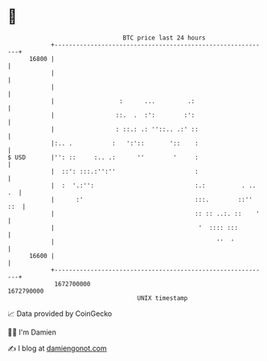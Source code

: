 * 👋

#+begin_example
                                   BTC price last 24 hours                    
               +------------------------------------------------------------+ 
         16800 |                                                            | 
               |                                                            | 
               |                                                            | 
               |                  :      ...         .:                     | 
               |                 ::.  .  :':        :':                     | 
               |                 : ::.: .: ''::.. .:' ::                    | 
               |:.. .           :   ':'::       '::    :                    | 
   $ USD       |'': ::     :.. .:      ''        '     :                    | 
               |  ::': :::.:'':''                      :                    | 
               |  :  '.:'':                            :.:          . .. .  | 
               |      :'                               :::.        ::'' ::  | 
               |                                       :: :: ..:. ::    '   | 
               |                                        '  :::: :::         | 
               |                                             ''  '          | 
         16600 |                                                            | 
               +------------------------------------------------------------+ 
                1672700000                                        1672790000  
                                       UNIX timestamp                         
#+end_example
📈 Data provided by CoinGecko

🧑‍💻 I'm Damien

✍️ I blog at [[https://www.damiengonot.com][damiengonot.com]]
